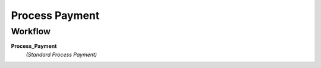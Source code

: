 
.. _functional-guide/process/c_payment_process:

===============
Process Payment
===============


Workflow
--------
\ **Process_Payment**\ 
 \ *(Standard Process Payment)*\ 

